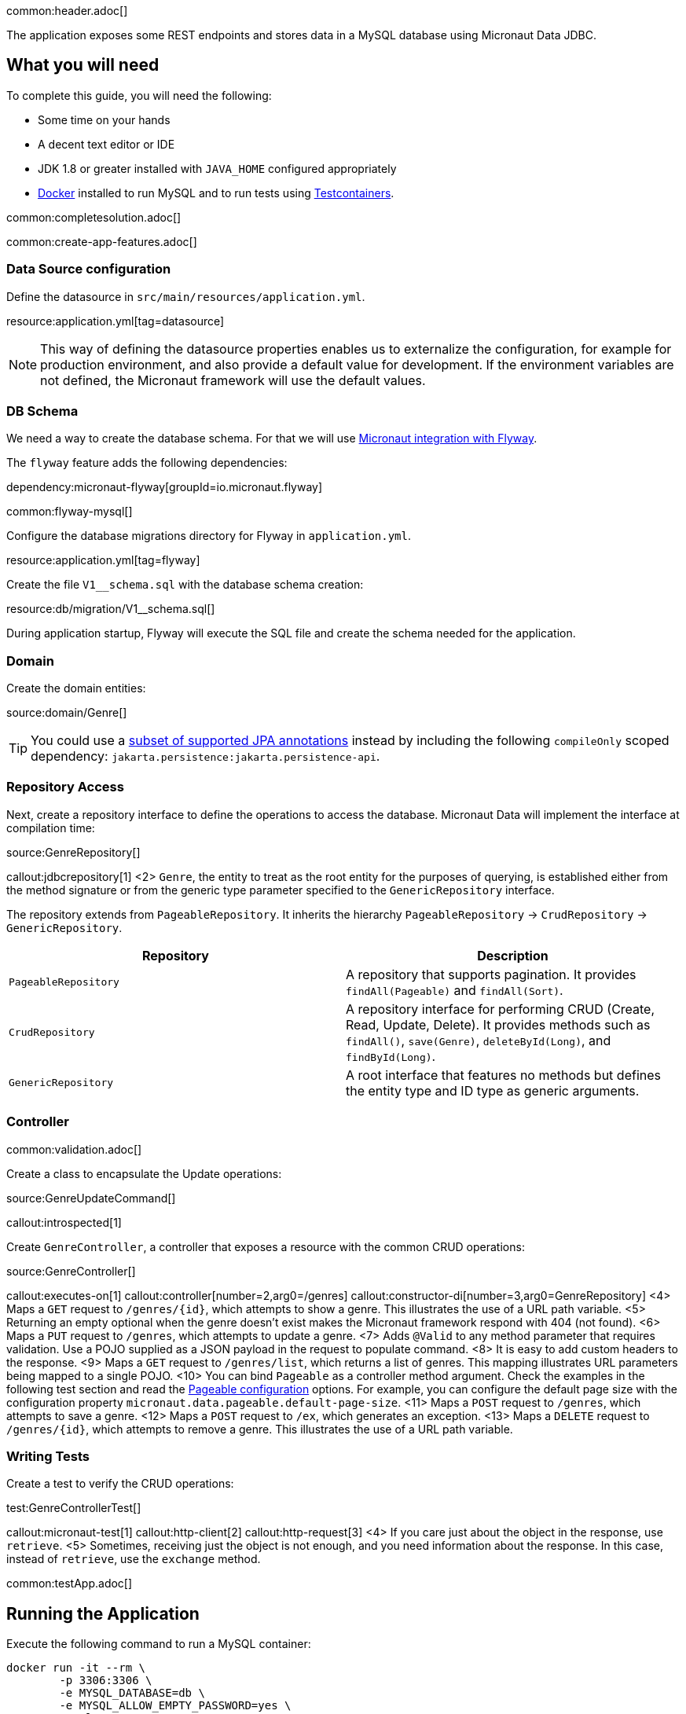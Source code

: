 common:header.adoc[]

The application exposes some REST endpoints and stores data in a MySQL database using Micronaut Data JDBC.

== What you will need

To complete this guide, you will need the following:

* Some time on your hands
* A decent text editor or IDE
* JDK 1.8 or greater installed with `JAVA_HOME` configured appropriately
* https://www.docker.io/gettingstarted/#h_installation[Docker] installed to run MySQL and to run tests using https://www.testcontainers.org[Testcontainers].

common:completesolution.adoc[]

common:create-app-features.adoc[]

=== Data Source configuration

Define the datasource in `src/main/resources/application.yml`.

resource:application.yml[tag=datasource]

NOTE: This way of defining the datasource properties enables us to externalize the configuration, for example for production environment, and also provide a default value for development. If the environment variables are not defined, the Micronaut framework will use the default values.

=== DB Schema

We need a way to create the database schema. For that we will use
https://micronaut-projects.github.io/micronaut-flyway/latest/guide/[Micronaut integration with Flyway].

The `flyway` feature adds the following dependencies:

dependency:micronaut-flyway[groupId=io.micronaut.flyway]

common:flyway-mysql[]

Configure the database migrations directory for Flyway in `application.yml`.

resource:application.yml[tag=flyway]

Create the file `V1__schema.sql` with the database schema creation:

resource:db/migration/V1__schema.sql[]

During application startup, Flyway will execute the SQL file and create the schema needed for the application.

=== Domain

Create the domain entities:

source:domain/Genre[]

TIP: You could use a https://micronaut-projects.github.io/micronaut-data/latest/guide/#sqlAnnotations[subset of supported JPA annotations] instead by including the following `compileOnly` scoped dependency: `jakarta.persistence:jakarta.persistence-api`.

=== Repository Access

Next, create a repository interface to define the operations to access the database. Micronaut Data will implement the interface at compilation time:

source:GenreRepository[]

callout:jdbcrepository[1]
<2> `Genre`, the entity to treat as the root entity for the purposes of querying, is established either from the method signature or from the generic type parameter specified to the `GenericRepository` interface.

The repository extends from `PageableRepository`. It inherits the hierarchy `PageableRepository` -> `CrudRepository` -> `GenericRepository`.

|===
|Repository | Description

|`PageableRepository`
| A repository that supports pagination. It provides `findAll(Pageable)` and `findAll(Sort)`.

|`CrudRepository`
| A repository interface for performing CRUD (Create, Read, Update, Delete). It provides methods such as `findAll()`, `save(Genre)`, `deleteById(Long)`, and `findById(Long)`.

|`GenericRepository`
| A root interface that features no methods but defines the entity type and ID type as generic arguments.

|===

=== Controller

common:validation.adoc[]

Create a class to encapsulate the Update operations:

source:GenreUpdateCommand[]

callout:introspected[1]

Create `GenreController`, a controller that exposes a resource with the common CRUD operations:

source:GenreController[]

callout:executes-on[1]
callout:controller[number=2,arg0=/genres]
callout:constructor-di[number=3,arg0=GenreRepository]
<4> Maps a `GET` request to `/genres/{id}`, which attempts to show a genre. This illustrates the use of a URL path variable.
<5> Returning an empty optional when the genre doesn't exist makes the Micronaut framework respond with 404 (not found).
<6> Maps a `PUT` request to `/genres`, which attempts to update a genre.
<7> Adds `@Valid` to any method parameter that requires validation. Use a POJO supplied as a JSON payload in the request to populate command.
<8> It is easy to add custom headers to the response.
<9> Maps a `GET` request to `/genres/list`, which returns a list of genres. This mapping illustrates URL parameters being mapped to a single POJO.
<10> You can bind `Pageable` as a controller method argument. Check the examples in the following test section and read the https://micronaut-projects.github.io/micronaut-data/latest/guide/configurationreference.html#io.micronaut.data.runtime.config.DataConfiguration.PageableConfiguration[Pageable configuration] options. For example, you can configure the default page size with the configuration property `micronaut.data.pageable.default-page-size`.
<11> Maps a `POST` request to `/genres`, which attempts to save a genre.
<12> Maps a `POST` request to `/ex`, which generates an exception.
<13> Maps a `DELETE` request to `/genres/{id}`, which attempts to remove a genre. This illustrates the use of a URL path variable.

=== Writing Tests

Create a test to verify the CRUD operations:

test:GenreControllerTest[]

callout:micronaut-test[1]
callout:http-client[2]
callout:http-request[3]
<4> If you care just about the object in the response, use `retrieve`.
<5> Sometimes, receiving just the object is not enough, and you need information about the response. In this case, instead of `retrieve`, use the `exchange` method.

common:testApp.adoc[]

== Running the Application

Execute the following command to run a MySQL container:

[source,bash]
----
docker run -it --rm \
	-p 3306:3306 \
	-e MYSQL_DATABASE=db \
	-e MYSQL_ALLOW_EMPTY_PASSWORD=yes \
	mysql:8
----

common:runapp-instructions.adoc[]

Save one genre, and your `genre` table will now contain an entry.

[source, bash]
----
curl -X "POST" "http://localhost:8080/genres" \
     -H 'Content-Type: application/json; charset=utf-8' \
     -d $'{ "name": "music" }'
----

common:graal-with-plugins.adoc[]

:exclude-for-languages:groovy

You can execute the `genres` endpoints exposed by the native image, for example:

[source, bash]
----
curl localhost:8080/genres/list
----

:exclude-for-languages:

== Next steps

Read more about https://micronaut-projects.github.io/micronaut-data/latest/guide/[Micronaut Data].

common:helpWithMicronaut.adoc[]
